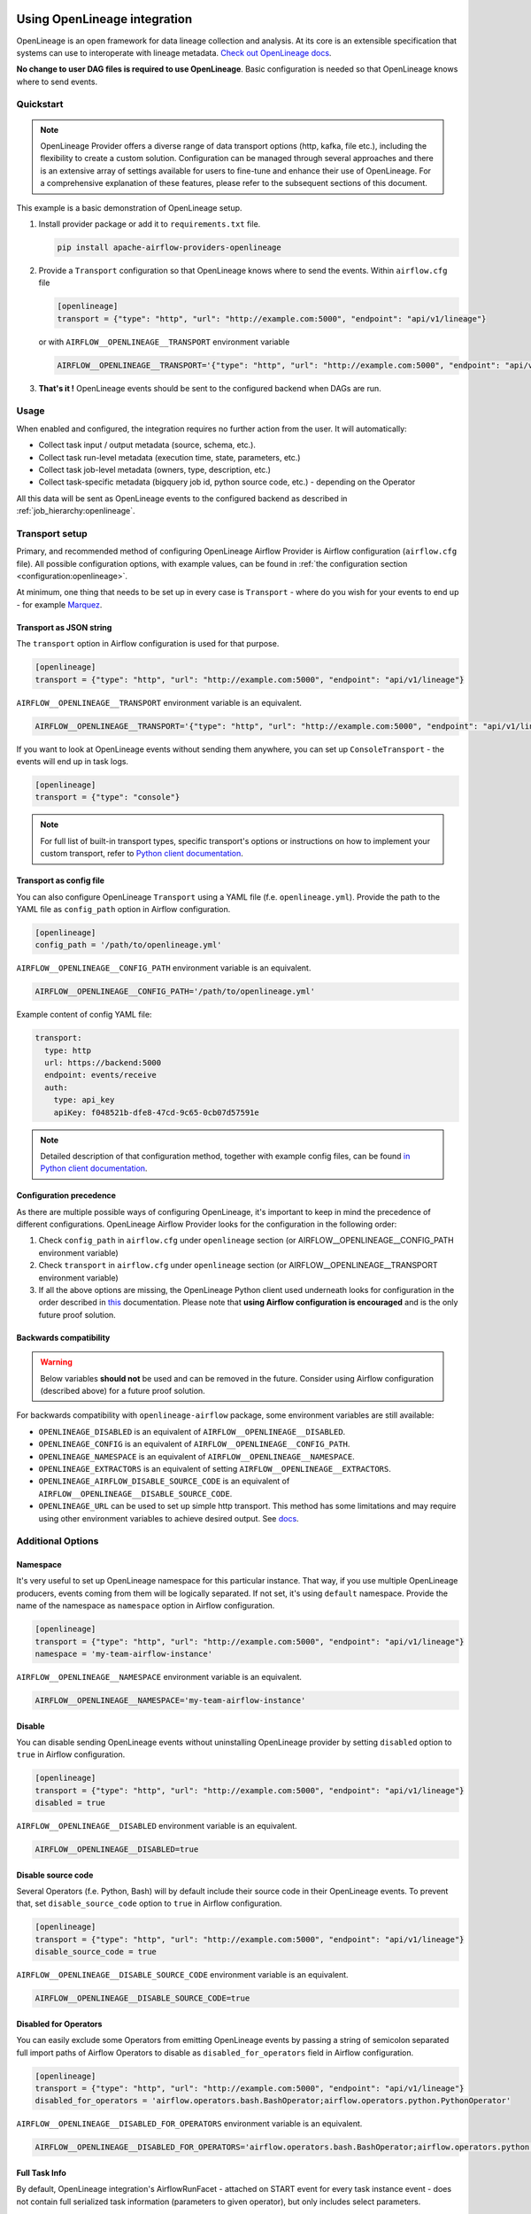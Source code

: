 
 .. Licensed to the Apache Software Foundation (ASF) under one
    or more contributor license agreements.  See the NOTICE file
    distributed with this work for additional information
    regarding copyright ownership.  The ASF licenses this file
    to you under the Apache License, Version 2.0 (the
    "License"); you may not use this file except in compliance
    with the License.  You may obtain a copy of the License at

 ..   http://www.apache.org/licenses/LICENSE-2.0

 .. Unless required by applicable law or agreed to in writing,
    software distributed under the License is distributed on an
    "AS IS" BASIS, WITHOUT WARRANTIES OR CONDITIONS OF ANY
    KIND, either express or implied.  See the License for the
    specific language governing permissions and limitations
    under the License.

.. _guides/user:openlineage:

Using OpenLineage integration
-----------------------------

OpenLineage is an open framework for data lineage collection and analysis. At its core is an extensible specification that systems can use to interoperate with lineage metadata.
`Check out OpenLineage docs <https://openlineage.io/docs/>`_.

**No change to user DAG files is required to use OpenLineage**. Basic configuration is needed so that OpenLineage knows where to send events.

Quickstart
==========

.. note::

    OpenLineage Provider offers a diverse range of data transport options (http, kafka, file etc.),
    including the flexibility to create a custom solution. Configuration can be managed through several approaches
    and there is an extensive array of settings available for users to fine-tune and enhance their use of OpenLineage.
    For a comprehensive explanation of these features, please refer to the subsequent sections of this document.

This example is a basic demonstration of OpenLineage setup.

1. Install provider package or add it to ``requirements.txt`` file.

   .. code-block:: ini

      pip install apache-airflow-providers-openlineage

2. Provide a ``Transport`` configuration so that OpenLineage knows where to send the events. Within ``airflow.cfg`` file

   .. code-block:: ini

      [openlineage]
      transport = {"type": "http", "url": "http://example.com:5000", "endpoint": "api/v1/lineage"}

   or with ``AIRFLOW__OPENLINEAGE__TRANSPORT`` environment variable

   .. code-block:: ini

      AIRFLOW__OPENLINEAGE__TRANSPORT='{"type": "http", "url": "http://example.com:5000", "endpoint": "api/v1/lineage"}'

3. **That's it !**  OpenLineage events should be sent to the configured backend when DAGs are run.

Usage
=====

When enabled and configured, the integration requires no further action from the user. It will automatically:

- Collect task input / output metadata (source, schema, etc.).
- Collect task run-level metadata (execution time, state, parameters, etc.)
- Collect task job-level metadata (owners, type, description, etc.)
- Collect task-specific metadata (bigquery job id, python source code, etc.) - depending on the Operator

All this data will be sent as OpenLineage events to the configured backend as described in :ref:`job_hierarchy:openlineage`.

Transport setup
===============

Primary, and recommended method of configuring OpenLineage Airflow Provider is Airflow configuration (``airflow.cfg`` file).
All possible configuration options, with example values, can be found in :ref:`the configuration section <configuration:openlineage>`.

At minimum, one thing that needs to be set up in every case is ``Transport`` - where do you wish for
your events to end up - for example `Marquez <https://marquezproject.ai/>`_.

Transport as JSON string
^^^^^^^^^^^^^^^^^^^^^^^^
The ``transport`` option in Airflow configuration is used for that purpose.

.. code-block:: ini

    [openlineage]
    transport = {"type": "http", "url": "http://example.com:5000", "endpoint": "api/v1/lineage"}

``AIRFLOW__OPENLINEAGE__TRANSPORT`` environment variable is an equivalent.

.. code-block:: ini

  AIRFLOW__OPENLINEAGE__TRANSPORT='{"type": "http", "url": "http://example.com:5000", "endpoint": "api/v1/lineage"}'


If you want to look at OpenLineage events without sending them anywhere, you can set up ``ConsoleTransport`` - the events will end up in task logs.

.. code-block:: ini

    [openlineage]
    transport = {"type": "console"}

.. note::
  For full list of built-in transport types, specific transport's options or instructions on how to implement your custom transport, refer to
  `Python client documentation <https://openlineage.io/docs/client/python#built-in-transport-types>`_.

Transport as config file
^^^^^^^^^^^^^^^^^^^^^^^^
You can also configure OpenLineage ``Transport`` using a YAML file (f.e. ``openlineage.yml``).
Provide the path to the YAML file as ``config_path`` option in Airflow configuration.

.. code-block:: ini

    [openlineage]
    config_path = '/path/to/openlineage.yml'

``AIRFLOW__OPENLINEAGE__CONFIG_PATH`` environment variable is an equivalent.

.. code-block:: ini

  AIRFLOW__OPENLINEAGE__CONFIG_PATH='/path/to/openlineage.yml'

Example content of config YAML file:

.. code-block:: ini

  transport:
    type: http
    url: https://backend:5000
    endpoint: events/receive
    auth:
      type: api_key
      apiKey: f048521b-dfe8-47cd-9c65-0cb07d57591e

.. note::

    Detailed description of that configuration method, together with example config files,
    can be found `in Python client documentation <https://openlineage.io/docs/client/python#built-in-transport-types>`_.

Configuration precedence
^^^^^^^^^^^^^^^^^^^^^^^^

As there are multiple possible ways of configuring OpenLineage, it's important to keep in mind the precedence of different configurations.
OpenLineage Airflow Provider looks for the configuration in the following order:

1. Check ``config_path`` in ``airflow.cfg`` under ``openlineage`` section (or AIRFLOW__OPENLINEAGE__CONFIG_PATH environment variable)
2. Check ``transport`` in ``airflow.cfg`` under ``openlineage`` section (or AIRFLOW__OPENLINEAGE__TRANSPORT environment variable)
3. If all the above options are missing, the OpenLineage Python client used underneath looks for configuration in the order described in `this <https://openlineage.io/docs/client/python#configuration>`_ documentation. Please note that **using Airflow configuration is encouraged** and is the only future proof solution.

Backwards compatibility
^^^^^^^^^^^^^^^^^^^^^^^

.. warning::

  Below variables **should not** be used and can be removed in the future. Consider using Airflow configuration (described above) for a future proof solution.

For backwards compatibility with ``openlineage-airflow`` package, some environment variables are still available:

- ``OPENLINEAGE_DISABLED`` is an equivalent of ``AIRFLOW__OPENLINEAGE__DISABLED``.
- ``OPENLINEAGE_CONFIG`` is an equivalent of ``AIRFLOW__OPENLINEAGE__CONFIG_PATH``.
- ``OPENLINEAGE_NAMESPACE`` is an equivalent of ``AIRFLOW__OPENLINEAGE__NAMESPACE``.
- ``OPENLINEAGE_EXTRACTORS`` is an equivalent of setting ``AIRFLOW__OPENLINEAGE__EXTRACTORS``.
- ``OPENLINEAGE_AIRFLOW_DISABLE_SOURCE_CODE`` is an equivalent of ``AIRFLOW__OPENLINEAGE__DISABLE_SOURCE_CODE``.
- ``OPENLINEAGE_URL`` can be used to set up simple http transport. This method has some limitations and may require using other environment variables to achieve desired output. See `docs <https://openlineage.io/docs/client/python#http-transport-configuration-with-environment-variables>`_.


Additional Options
==================

Namespace
^^^^^^^^^

It's very useful to set up OpenLineage namespace for this particular instance.
That way, if you use multiple OpenLineage producers, events coming from them will be logically separated.
If not set, it's using ``default`` namespace. Provide the name of the namespace as ``namespace`` option in Airflow configuration.

.. code-block:: ini

    [openlineage]
    transport = {"type": "http", "url": "http://example.com:5000", "endpoint": "api/v1/lineage"}
    namespace = 'my-team-airflow-instance'

``AIRFLOW__OPENLINEAGE__NAMESPACE`` environment variable is an equivalent.

.. code-block:: ini

  AIRFLOW__OPENLINEAGE__NAMESPACE='my-team-airflow-instance'

.. _options:disable:

Disable
^^^^^^^
You can disable sending OpenLineage events without uninstalling OpenLineage provider by setting
``disabled`` option to ``true`` in Airflow configuration.

.. code-block:: ini

    [openlineage]
    transport = {"type": "http", "url": "http://example.com:5000", "endpoint": "api/v1/lineage"}
    disabled = true

``AIRFLOW__OPENLINEAGE__DISABLED`` environment variable is an equivalent.

.. code-block:: ini

  AIRFLOW__OPENLINEAGE__DISABLED=true


Disable source code
^^^^^^^^^^^^^^^^^^^

Several Operators (f.e. Python, Bash) will by default include their source code in their OpenLineage events.
To prevent that, set ``disable_source_code`` option to ``true`` in Airflow configuration.

.. code-block:: ini

    [openlineage]
    transport = {"type": "http", "url": "http://example.com:5000", "endpoint": "api/v1/lineage"}
    disable_source_code = true

``AIRFLOW__OPENLINEAGE__DISABLE_SOURCE_CODE`` environment variable is an equivalent.

.. code-block:: ini

  AIRFLOW__OPENLINEAGE__DISABLE_SOURCE_CODE=true


Disabled for Operators
^^^^^^^^^^^^^^^^^^^^^^

You can easily exclude some Operators from emitting OpenLineage events by passing a string of semicolon separated
full import paths of Airflow Operators to disable as ``disabled_for_operators`` field in Airflow configuration.

.. code-block:: ini

    [openlineage]
    transport = {"type": "http", "url": "http://example.com:5000", "endpoint": "api/v1/lineage"}
    disabled_for_operators = 'airflow.operators.bash.BashOperator;airflow.operators.python.PythonOperator'

``AIRFLOW__OPENLINEAGE__DISABLED_FOR_OPERATORS`` environment variable is an equivalent.

.. code-block:: ini

  AIRFLOW__OPENLINEAGE__DISABLED_FOR_OPERATORS='airflow.operators.bash.BashOperator;airflow.operators.python.PythonOperator'

Full Task Info
^^^^^^^^^^^^^^

By default, OpenLineage integration's AirflowRunFacet - attached on START event for every task instance event - does
not contain full serialized task information (parameters to given operator), but only includes select parameters.

However, we allow users to set OpenLineage integration to include full task information. By doing this, rather than
serializing only a few known attributes, we exclude certain non-serializable elements and send everything else.

.. code-block:: ini

    [openlineage]
    transport = {"type": "http", "url": "http://example.com:5000", "endpoint": "api/v1/lineage"}
    include_full_task_info = true

``AIRFLOW__OPENLINEAGE__INCLUDE_FULL_TASK_INFO`` environment variable is an equivalent.

.. warning::

  By setting this variable to true, OpenLineage integration does not control the size of event you sent. It can potentially include elements that are megabytes in size or larger, depending on the size of data you pass to the task.


Custom Extractors
^^^^^^^^^^^^^^^^^

To use :ref:`custom Extractors <custom_extractors:openlineage>` feature, register the extractors by passing
a string of semicolon separated Airflow Operators full import paths to ``extractors`` option in Airflow configuration.

.. code-block:: ini

    [openlineage]
    transport = {"type": "http", "url": "http://example.com:5000", "endpoint": "api/v1/lineage"}
    extractors = full.path.to.ExtractorClass;full.path.to.AnotherExtractorClass

``AIRFLOW__OPENLINEAGE__EXTRACTORS`` environment variable is an equivalent.

.. code-block:: ini

  AIRFLOW__OPENLINEAGE__EXTRACTORS='full.path.to.ExtractorClass;full.path.to.AnotherExtractorClass'

Custom Run Facets
^^^^^^^^^^^^^^^^^

To inject :ref:`custom run facets <custom_facets:openlineage>`, register the custom run facet functions by passing
a string of semicolon separated full import paths to ``custom_run_facets`` option in Airflow configuration.

.. code-block:: ini

    [openlineage]
    transport = {"type": "http", "url": "http://example.com:5000", "endpoint": "api/v1/lineage"}
    custom_run_facets = full.path.to.get_my_custom_facet;full.path.to.another_custom_facet_function

``AIRFLOW__OPENLINEAGE__CUSTOM_RUN_FACETS`` environment variable is an equivalent.

.. code-block:: ini

  AIRFLOW__OPENLINEAGE__CUSTOM_RUN_FACETS='full.path.to.get_my_custom_facet;full.path.to.another_custom_facet_function'

Enabling OpenLineage on DAG/task level
^^^^^^^^^^^^^^^^^^^^^^^^^^^^^^^^^^^^^^

One can selectively enable OpenLineage for specific DAGs and tasks by using the ``selective_enable`` policy.
To enable this policy, set the ``selective_enable`` option to True in the [openlineage] section of your Airflow configuration file:

.. code-block:: ini

    [openlineage]
    selective_enable = True


While ``selective_enable`` enables selective control, the ``disabled`` :ref:`option <options:disable>` still has precedence.
If you set ``disabled`` to True in the configuration, OpenLineage will be disabled for all DAGs and tasks regardless of the ``selective_enable`` setting.

Once the ``selective_enable`` policy is enabled, you can choose to enable OpenLineage
for individual DAGs and tasks using the ``enable_lineage`` and ``disable_lineage`` functions.

1. Enabling Lineage on a DAG:

.. code-block:: python

    from airflow.providers.openlineage.utils.selective_enable import disable_lineage, enable_lineage

    with enable_lineage(DAG(...)):
        # Tasks within this DAG will have lineage tracking enabled
        MyOperator(...)

        AnotherOperator(...)

2. Enabling Lineage on a Task:

While enabling lineage on a DAG implicitly enables it for all tasks within that DAG, you can still selectively disable it for specific tasks:

.. code-block:: python

    from airflow.providers.openlineage.utils.selective_enable import disable_lineage, enable_lineage

    with DAG(...) as dag:
        t1 = MyOperator(...)
        t2 = AnotherOperator(...)

    # Enable lineage for the entire DAG
    enable_lineage(dag)

    # Disable lineage for task t1
    disable_lineage(t1)

Enabling lineage on the DAG level automatically enables it for all tasks within that DAG unless explicitly disabled per task.

Enabling lineage on the task level implicitly enables lineage on its DAG.
This is because each emitting task sends a `ParentRunFacet <https://openlineage.io/docs/spec/facets/run-facets/parent_run>`_,
which requires the DAG-level lineage to be enabled in some OpenLineage backend systems.
Disabling DAG-level lineage while enabling task-level lineage might cause errors or inconsistencies.


Troubleshooting
===============

See :ref:`local_troubleshooting:openlineage` for details on how to troubleshoot OpenLineage locally.


Adding support for custom Operators
===================================

If you want to add OpenLineage coverage for particular Operator, take a look at :ref:`guides/developer:openlineage`


Where can I learn more?
=======================

- Check out `OpenLineage website <https://openlineage.io>`_.
- Visit our `GitHub repository <https://github.com/OpenLineage/OpenLineage>`_.
- Watch multiple `talks <https://openlineage.io/resources#conference-talks>`_ about OpenLineage.

Feedback
========

You can reach out to us on `slack <http://bit.ly/OpenLineageSlack>`_ and leave us feedback!


How to contribute
=================

We welcome your contributions! OpenLineage is an Open Source project under active development, and we'd love your help!

Sounds fun? Check out our `new contributor guide <https://github.com/OpenLineage/OpenLineage/blob/main/CONTRIBUTING.md>`_ to get started.
